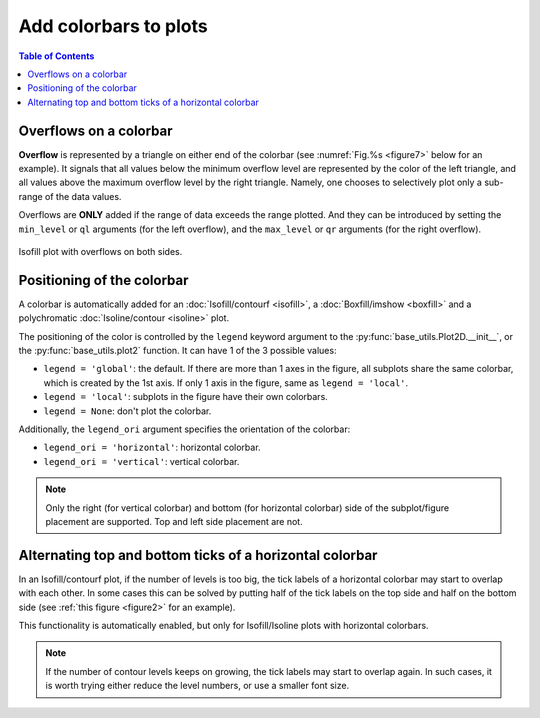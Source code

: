 Add colorbars to plots
======================

.. contents:: Table of Contents
  :local:

Overflows on a colorbar
#############################

**Overflow** is represented by a triangle on either end of the colorbar (see
:numref:`Fig.%s <figure7>` below for an example).  It signals that all values
below the minimum overflow level are represented by the color of the left
triangle, and all values above the maximum overflow level by the right
triangle. Namely, one chooses to selectively plot only a sub-range of the
data values.

Overflows are **ONLY** added if the range of data exceeds the range plotted.
And they can be introduced by setting the ``min_level`` or ``ql`` arguments (for
the left overflow), and the ``max_level`` or ``qr`` arguments (for the right
overflow).

.. seealso::
   :py:class:`base_utils.Isofill`, :py:class:`base_utils.Isoline`, :py:class:`base_utils.Boxfill`

.. _figure7:

.. figure:: isofill_overflow.png
   :width: 600px
   :align: center
   :figclass: align-center

   Isofill plot with overflows on both sides.


Positioning of the colorbar
#############################


A colorbar is automatically added for an :doc:`Isofill/contourf <isofill>`, a
:doc:`Boxfill/imshow <boxfill>` and a polychromatic :doc:`Isoline/contour
<isoline>` plot.

The positioning of the color is controlled by the ``legend`` keyword argument
to the :py:func:`base_utils.Plot2D.__init__`, or the
:py:func:`base_utils.plot2` function. It can have 1 of the 3 possible values:

* ``legend = 'global'``: the default. If there are more than 1 axes in the figure, all subplots
  share the same colorbar, which is created by the 1st axis. If only 1 axis in
  the figure, same as ``legend = 'local'``.
* ``legend = 'local'``: subplots in the figure have their own colorbars.
* ``legend = None``: don't plot the colorbar.


Additionally, the ``legend_ori`` argument specifies the orientation of the colorbar:

* ``legend_ori = 'horizontal'``: horizontal colorbar.
* ``legend_ori = 'vertical'``: vertical colorbar.

.. note::
   Only the right (for vertical colorbar) and bottom (for horizontal colorbar)
   side of the subplot/figure placement are supported. Top and left side
   placement are not.


Alternating top and bottom ticks of a horizontal colorbar
#########################################################

In an Isofill/contourf plot, if the number of levels is too big, the tick labels
of a horizontal colorbar may start to overlap with each other. In some cases
this can be solved by putting half of the tick labels on the top side and half
on the bottom side (see :ref:`this figure <figure2>` for an example).

This functionality is automatically enabled, but only for Isofill/Isoline plots
with horizontal colorbars.

.. note::
   If the number of contour levels keeps on growing, the tick labels
   may start to overlap again. In such cases, it is worth trying either reduce the
   level numbers, or use a smaller font size.


